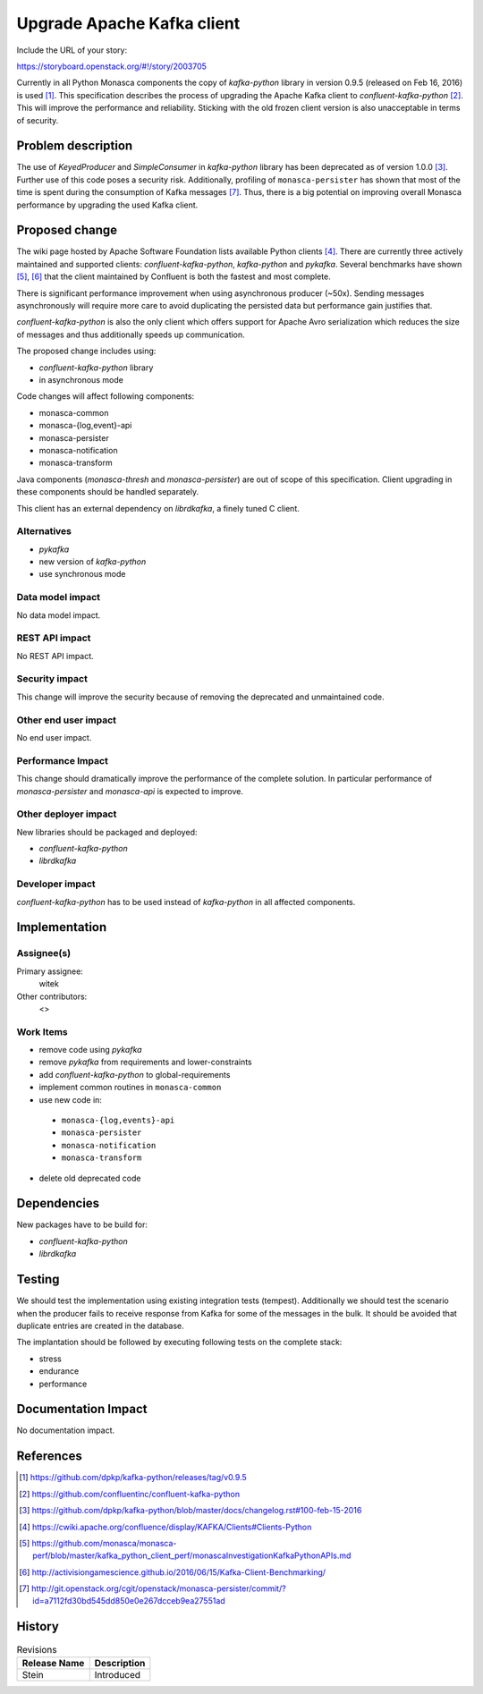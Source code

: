 ..
 This work is licensed under a Creative Commons Attribution 3.0 Unported
 License.

 http://creativecommons.org/licenses/by/3.0/legalcode

===========================
Upgrade Apache Kafka client
===========================

Include the URL of your story:

https://storyboard.openstack.org/#!/story/2003705

Currently in all Python Monasca components the copy of `kafka-python` library
in version 0.9.5 (released on Feb 16, 2016) is used [1]_. This specification
describes the process of upgrading the Apache Kafka client to
`confluent-kafka-python` [2]_. This will improve the performance and
reliability. Sticking with the old frozen client version is also unacceptable
in terms of security.

Problem description
===================

The use of `KeyedProducer` and `SimpleConsumer` in `kafka-python` library has
been deprecated as of version 1.0.0 [3]_. Further use of this code poses a
security risk. Additionally, profiling of ``monasca-persister`` has shown that
most of the time is spent during the consumption of Kafka messages [7]_. Thus,
there is a big potential on improving overall Monasca performance by upgrading
the used Kafka client.

Proposed change
===============

The wiki page hosted by Apache Software Foundation lists available Python
clients [4]_. There are currently three actively maintained and supported
clients: `confluent-kafka-python`, `kafka-python` and `pykafka`. Several
benchmarks have shown [5]_, [6]_ that the client maintained by Confluent is
both the fastest and most complete.

There is significant performance improvement when using asynchronous producer
(~50x). Sending messages asynchronously will require more care to avoid
duplicating the persisted data but performance gain justifies that.

`confluent-kafka-python` is also the only client which offers support for
Apache Avro serialization which reduces the size of messages and thus
additionally speeds up communication.

The proposed change includes using:

* `confluent-kafka-python` library
* in asynchronous mode

Code changes will affect following components:

* monasca-common
* monasca-{log,event}-api
* monasca-persister
* monasca-notification
* monasca-transform

Java components (`monasca-thresh` and `monasca-persister`) are out of scope of
this specification. Client upgrading in these components should be handled
separately.

This client has an external dependency on `librdkafka`, a finely tuned C
client.

Alternatives
------------

* `pykafka`
* new version of `kafka-python`
* use synchronous mode

Data model impact
-----------------

No data model impact.

REST API impact
---------------

No REST API impact.

Security impact
---------------

This change will improve the security because of removing the deprecated and
unmaintained code.

Other end user impact
---------------------

No end user impact.

Performance Impact
------------------

This change should dramatically improve the performance of the complete
solution. In particular performance of `monasca-persister` and `monasca-api` is
expected to improve.

Other deployer impact
---------------------

New libraries should be packaged and deployed:

* `confluent-kafka-python`
* `librdkafka`

Developer impact
----------------

`confluent-kafka-python` has to be used instead of `kafka-python` in all
affected components.

Implementation
==============

Assignee(s)
-----------

Primary assignee:
  witek

Other contributors:
  <>

Work Items
----------

* remove code using `pykafka`
* remove `pykafka` from requirements and lower-constraints
* add `confluent-kafka-python` to global-requirements
* implement common routines in ``monasca-common``
* use new code in:

 * ``monasca-{log,events}-api``
 * ``monasca-persister``
 * ``monasca-notification``
 * ``monasca-transform``

* delete old deprecated code

Dependencies
============

New packages have to be build for:

* `confluent-kafka-python`
* `librdkafka`

Testing
=======

We should test the implementation using existing integration tests (tempest).
Additionally we should test the scenario when the producer fails to receive
response from Kafka for some of the messages in the bulk. It should be avoided
that duplicate entries are created in the database.

The implantation should be followed by executing following tests on the
complete stack:

* stress
* endurance
* performance

Documentation Impact
====================

No documentation impact.

References
==========

.. [1] https://github.com/dpkp/kafka-python/releases/tag/v0.9.5
.. [2] https://github.com/confluentinc/confluent-kafka-python
.. [3] https://github.com/dpkp/kafka-python/blob/master/docs/changelog.rst#100-feb-15-2016
.. [4] https://cwiki.apache.org/confluence/display/KAFKA/Clients#Clients-Python
.. [5] https://github.com/monasca/monasca-perf/blob/master/kafka_python_client_perf/monascaInvestigationKafkaPythonAPIs.md
.. [6] http://activisiongamescience.github.io/2016/06/15/Kafka-Client-Benchmarking/
.. [7] http://git.openstack.org/cgit/openstack/monasca-persister/commit/?id=a7112fd30bd545dd850e0e267dcceb9ea27551ad


History
=======

.. list-table:: Revisions
   :header-rows: 1

   * - Release Name
     - Description
   * - Stein
     - Introduced
